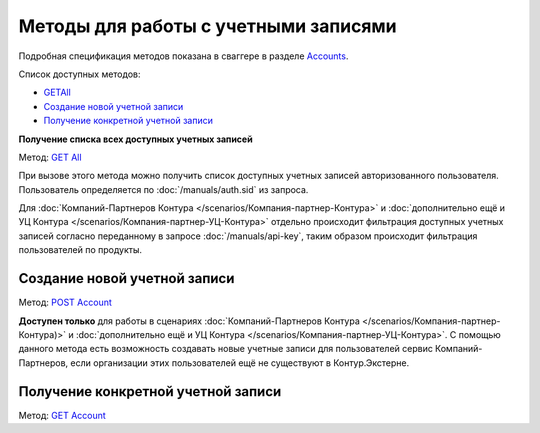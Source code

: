 .. _Accounts: http://extern-api.testkontur.ru/swagger/ui/index#/Accounts
.. _`GET All`: http://extern-api.testkontur.ru/swagger/ui/index#!/Accounts/Accounts_GetAll
.. _`POST Account`: http://extern-api.testkontur.ru/swagger/ui/index#!/Accounts/Accounts_Create
.. _`GET Account`: http://extern-api.testkontur.ru/swagger/ui/index#!/Accounts/Accounts_Get

Методы для работы с учетными записями
=======================================

Подробная спецификация методов показана в сваггере в разделе Accounts_.

Список доступных методов:

* `<GET All>`_
* `Создание новой учетной записи`_
* `Получение конкретной учетной записи`_

.. _'GET All': 
**Получение списка всех доступных учетных записей** 

Метод: `GET All`_

При вызове этого метода можно получить список доступных учетных записей авторизованного пользователя. Пользователь определяется по :doc:`/manuals/auth.sid` из запроса. 

Для :doc:`Компаний-Партнеров Контура </scenarios/Компания-партнер-Контура>` и :doc:`дополнительно ещё и УЦ Контура </scenarios/Компания-партнер-УЦ-Контура>` отдельно происходит фильтрация доступных учетных записей согласно переданному в запросе :doc:`/manuals/api-key`, таким образом происходит фильтрация пользователей по продукты.

Создание новой учетной записи 
++++++

Метод: `POST Account`_

**Доступен только** для работы в сценариях :doc:`Компаний-Партнеров Контура </scenarios/Компания-партнер-Контура)>` и :doc:`дополнительно ещё и УЦ Контура </scenarios/Компания-партнер-УЦ-Контура>`. С помощью данного метода есть возможность создавать новые учетные записи для пользователей сервис Компаний-Партнеров, если организации этих пользователей ещё не существуют в Контур.Экстерне.

Получение конкретной учетной записи 
++++++

Метод: `GET Account`_
